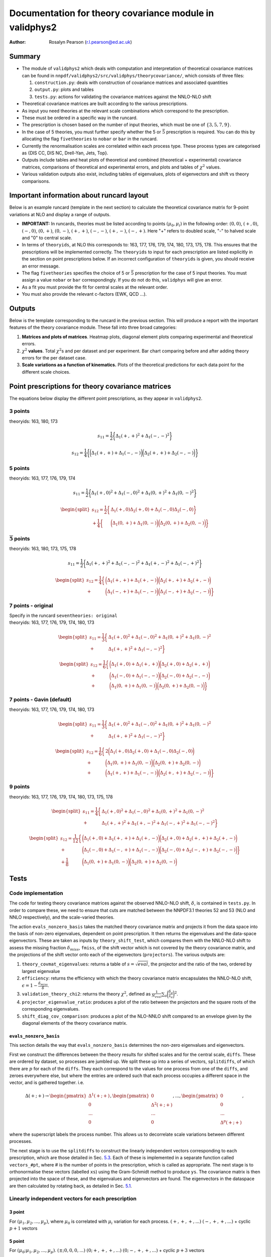============================================================
Documentation for theory covariance module in validphys2
============================================================

:Author: Rosalyn Pearson (r.l.pearson@ed.ac.uk)

.. raw:: latex

   \maketitle

.. raw:: latex

   \tableofcontents

Summary
=======

-  The module of ``validphys2`` which deals with computation and
   interpretation of theoretical covariance matrices can be found in
   ``nnpdf/validphys2/src/validphys/theorycovariance/``, which consists
   of three files:

   #. ``construction.py``: deals with construction of covariance
      matrices and associated quantities

   #. ``output.py``: plots and tables

   #. ``tests.py``: actions for validating the covariance matrices against
      the NNLO-NLO shift

-  Theoretical covariance matrices are built according to the various prescriptions.

-  As input you need theories at the relevant scale combinations which
   correspond to the prescription.

-  These must be ordered in a specific way in the runcard.

-  The prescription is chosen based on the number of input theories,
   which must be one of :math:`\{3,5,7,9\}`.

-  In the case of 5 theories, you must further specify whether the 5 or
   :math:`\bar{5}` prescription is required. You can do this by
   allocating the flag ``fivetheories`` to ``nobar`` or ``bar`` in the
   runcard.

-  Currently the renormalisation scales are correlated within each
   process type. These process types are categorised as {DIS CC, DIS NC,
   Drell-Yan, Jets, Top}. 

-  Outputs include tables and heat plots of theoretical and combined
   (theoretical + experimental) covariance matrices, comparisons of
   theoretical and experimental errors, and plots and tables of
   :math:`\chi^2` values.

-  Various validation outputs also exist, including tables of eigenvalues, 
   plots of eigenvectors and shift vs theory comparisons.

Important information about runcard layout
==========================================

Below is an example runcard (template in the next section) to calculate
the theoretical covariance matrix for 9-point variations at NLO and
display a range of outputs.

-  **IMPORTANT:** In runcards, theories must be listed according to
   points :math:`(\mu_0, \mu_i)` in the following order: :math:`(0,0)`,
   :math:`(+,0)`, :math:`(-,0)`, :math:`(0,+)`, :math:`(0,-)`,
   :math:`(+,+)`, :math:`(-,-)`, :math:`(+,-)`, :math:`(-,+)`. Here "+"
   refers to doubled scale, "-" to halved scale and "0" to central
   scale.

-  In terms of ``theoryids``, at NLO this corresponds to: 163, 177, 176,
   179, 174, 180, 173, 175, 178. This ensures that the prescriptions
   will be implemented correctly. The ``theoryids`` to input for each
   prescription are listed explicitly in the section on point
   prescriptions below. If an incorrect configuration of ``theoryids``
   is given, you should receive an error message.

-  The flag ``fivetheories`` specifies the choice of 5 or
   :math:`\bar{5}` prescription for the case of 5 input theories. You
   must assign a value ``nobar`` or ``bar`` correspondingly. If you do
   not do this, ``validphys`` will give an error.

-  As a fit you must provide the fit for central scales at the relevant
   order.

-  You must also provide the relevant c-factors (EWK, QCD ...).


Outputs
=======

Below is the template corresponding to the runcard in the previous
section. This will produce a report with the important features of the
theory covariance module. These fall into three broad categories:

#. **Matrices and plots of matrices**. Heatmap plots, diagonal element
   plots comparing experimental and theoretical errors.

#. :math:`\chi^2` **values**. Total :math:`\chi^2`\ s and per dataset
   and per experiment. Bar chart comparing before and after adding
   theory errors for the per dataset case.

#. **Scale variations as a function of kinematics.** Plots of the
   theoretical predictions for each data point for the different scale
   choices.

Point prescriptions for theory covariance matrices
==================================================

The equations below display the different point prescriptions, as they
appear in ``validphys2``.

3 points
--------

theoryids: 163, 180, 173

.. math:: s_{11} = \frac{1}{2}\bigg\{ \Delta_1(+,+)^2 + \Delta_1(-,-)^2 \bigg\}

.. math:: s_{12} = \frac{1}{4}\bigg\{\bigg(\Delta_1(+,+) + \Delta_1(-,-) \bigg) \bigg(\Delta_2(+,+) + \Delta_2(-,-) \bigg) \bigg\}


5 points
---------

theoryids: 163, 177, 176, 179, 174

.. math:: s_{11} = \frac{1}{2}\bigg\{ \Delta_1(+,0)^2 + \Delta_1(-,0)^2 + \Delta_1(0,+)^2 + \Delta_1(0,-)^2 \bigg\}

.. math::

   \begin{split}
       s_{12} = \frac{1}{2}\bigg\{ &\Delta_1(+,0)\Delta_2(+,0) + \Delta_1(-,0)\Delta_2(-,0) \bigg\} \\
               + \frac{1}{4}\bigg\{ &\bigg(\Delta_1(0,+) + \Delta_1(0,-) \bigg)\bigg(\Delta_2(0,+) + \Delta_2(0,-)\bigg)\bigg\}
   \end{split}

:math:`\mathbf{\overline{5}}` points
------------------------------------

theoryids: 163, 180, 173, 175, 178

.. math:: s_{11} = \frac{1}{2}\bigg\{ \Delta_1(+,+)^2 + \Delta_1(-,-)^2 + \Delta_1(+,-)^2 + \Delta_1(-,+)^2 \bigg\}

.. math::

   \begin{split}
       s_{12} = \frac{1}{4}\bigg\{ &\bigg(\Delta_1(+,+) + \Delta_1(+,-)\bigg) \bigg(\Delta_2(+,+) + \Delta_2(+,-) \bigg) \\
       + &\bigg(\Delta_1(-,+) + \Delta_1(-,-)\bigg) \bigg(\Delta_2(-,+) + \Delta_2(-,-) \bigg) \bigg\}
   \end{split}

7 points - original
-------------------

| Specify in the runcard ``seventheories: original``
| theoryids: 163, 177, 176, 179, 174, 180, 173

  .. math::

     \begin{split}
         s_{11} = \frac{1}{3}\bigg\{ &\Delta_1(+,0)^2 + \Delta_1(-,0)^2 + \Delta_1(0,+)^2 + \Delta_1(0,-)^2  \\                                 + &\Delta_1(+,+)^2 + \Delta_1(-,-)^2 \bigg\}
     \end{split}

.. math::

   \begin{split}
       s_{12} = \frac{1}{6}\bigg\{ &\bigg(\Delta_1(+,0) + \Delta_1(+,+) \bigg) \bigg(\Delta_2(+,0) + \Delta_2(+,+) \bigg) \\
               + &\bigg(\Delta_1(-,0)+\Delta_1(-,-)\bigg) \bigg(\Delta_2(-,0) + \Delta_2(-,-) \bigg) \\
               + &\bigg(\Delta_1(0,+)+\Delta_1(0,-)\bigg)\bigg(\Delta_2(0,+) + \Delta_2(0,-) \bigg)\bigg\}
   \end{split}

7 points - Gavin (default)
--------------------------

theoryids: 163, 177, 176, 179, 174, 180, 173

.. math::

   \begin{split}
       s_{11} = \frac{1}{3}\bigg\{ &\Delta_1(+,0)^2 + \Delta_1(-,0)^2 + \Delta_1(0,+)^2 + \Delta_1(0,-)^2  \\                                 + &\Delta_1(+,+)^2 + \Delta_1(-,-)^2 \bigg\}
   \end{split}

.. math::

   \begin{split}
       s_{12} = \frac{1}{6}\bigg\{ &2\bigg(\Delta_1(+,0)\Delta_2(+,0) + \Delta_1(-,0)\Delta_2(-,0) \bigg) \\
               + &\bigg(\Delta_1(0,+)+\Delta_1(0,-)\bigg) \bigg(\Delta_2(0,+) + \Delta_2(0,-) \bigg) \\
               + &\bigg(\Delta_1(+,+)+\Delta_1(-,-)\bigg)\bigg(\Delta_2(+,+) + \Delta_2(-,-) \bigg)\bigg\}
   \end{split}

.. _points-2:

9 points
--------

theoryids: 163, 177, 176, 179, 174, 180, 173, 175, 178

.. math::

   \begin{split}
       s_{11} = \frac{1}{4}\bigg\{ &\Delta_1(+,0)^2 + \Delta_1(-,0)^2
                               + \Delta_1(0,+)^2 + \Delta_1(0,-)^2 \\
                               + &\Delta_1(+,+)^2 + \Delta_1(+,-)^2 
                               + \Delta_1(-,+)^2 + \Delta_1(-,-)^2 \bigg\}
   \end{split}

.. math::

   \begin{split}
       s_{12} = \frac{1}{12}\bigg\{&\bigg(\Delta_1(+,0)+\Delta_1(+,+) + \Delta_1(+,-)\bigg) \bigg(\Delta_2(+,0) + \Delta_2(+,+) + \Delta_2(+,-) \bigg) \\
               + &\bigg(\Delta_1(-,0) + \Delta_1(-,+) + \Delta_1(-,-)\bigg)\bigg(\Delta_2(-,0) + \Delta_2(-,+) + \Delta_2(-,-) \bigg) \bigg\}\\
               + \frac{1}{8}&\bigg(\Delta_1(0,+)+ \Delta_1(0,-)\bigg)\bigg(\Delta_2(0,+) + \Delta_2(0,-) \bigg)
   \end{split}

Tests
=====

Code implementation
-------------------

The code for testing theory covariance matrices against the observed
NNLO-NLO shift, :math:`\delta`, is contained in ``tests.py``. In order
to compare these, we need to ensure that cuts are matched between the
NNPDF3.1 theories 52 and 53 (NLO and NNLO respectively), and the
scale-varied theories.

The action ``evals_nonzero_basis`` takes the matched theory covariance
matrix and projects it from the data space into the basis of non-zero
eigenvalues, dependent on point prescription. It then returns the
eigenvalues and the data-space eigenvectors. These are taken as inputs
by ``theory_shift_test``, which compares them with the NNLO-NLO shift to
assess the missing fraction :math:`\delta_{miss}`, ``fmiss``, of the
shift vector which is not covered by the theory covariance matrix, and
the projections of the shift vector onto each of the eigenvectors
(``projectors``). The various outputs are:

#. ``theory_covmat_eigenvalues``: returns a table of
   :math:`s = \sqrt{eval}`, the projector and the ratio of the two,
   ordered by largest eigenvalue

#. ``efficiency``: returns the efficiency with which the theory
   covariance matrix encapsulates the NNLO-NLO shift,
   :math:`\epsilon = 1-\frac{\delta_{miss}}{\delta}`.

#. ``validation_theory_chi2``: returns the theory :math:`\chi^2`,
   defined as
   :math:`\frac{1}{N_{eval}}\sum_a \bigg(\frac{\delta_a}{s_a}\bigg)^2`.

#. ``projector_eigenvalue_ratio``: produces a plot of the ratio between
   the projectors and the square roots of the corresponding eigenvalues.

#. ``shift_diag_cov_comparison``: produces a plot of the NLO-NNLO shift
   compared to an envelope given by the diagonal elements of the theory
   covariance matrix.

``evals_nonzero_basis``
~~~~~~~~~~~~~~~~~~~~~~~

This section details the way that ``evals_nonzero_basis`` determines the
non-zero eigenvalues and eigenvectors.

First we construct the differences between the theory results for
shifted scales and for the central scale, ``diffs``. These are ordered
by dataset, so processes are jumbled up. We split these up into a series
of vectors, ``splitdiffs``, of which there are :math:`p` for each of the
``diffs``. They each correspond to the values for one process from one
of the ``diffs``, and zeroes everywhere else, but where the entries are
ordered such that each process occupies a different space in the vector,
and is gathered together. i.e.

.. math::

   \Delta(+;+) \to 
       \begin{pmatrix}
       \Delta^1(+;+) \\
       0 \\
       ...\\
       0
       \end{pmatrix},
       \begin{pmatrix}
       0 \\
       \Delta^2(+;+) \\
       ... \\
       0
       \end{pmatrix}, ...,
       \begin{pmatrix}
       0 \\
       0 \\
       ... \\
       \Delta^p(+;+)
       \end{pmatrix},


where the superscript labels the process number. This allows us to
decorrelate scale variations between different processes.

The next stage is to use the ``splitdiffs`` to construct the linearly
independent vectors corresponding to each prescription, which are those
detailed in Sec. `5.3 <#vectors>`__. Each of these is implemented in a
separate function called ``vectors_#pt``, where # is the number of
points in the prescription, which is called as appropriate. The next
stage is to orthonormalise these vectors (labelled ``xs``) using the
Gram-Schmidt method to produce ``ys``. The covariance matrix is then
projected into the space of these, and the eigenvalues and eigenvectors
are found. The eigenvectors in the dataspace are then calculated by
rotating back, as detailed in Sec. `5.1 <#projection>`__.

.. _vectors:

Linearly independent vectors for each prescription
--------------------------------------------------

3 point
~~~~~~~

For :math:`(\mu_1, \mu_2, ..., \mu_p)`, where :math:`\mu_0` is
correlated with :math:`\mu_i` variation for each process.
:math:`(+, +, +, ...)` :math:`(-, +, +, ...)` + cyclic :math:`p+1`
vectors

.. _point-1:

5 point
~~~~~~~

For :math:`(\mu_0; \mu_1, \mu_2, ..., \mu_p)`.
:math:`(\pm; 0, 0, 0, ...)` :math:`(0; +, +, +, ...)`
:math:`(0; -, +, +, ...)` + cyclic :math:`p+3` vectors

:math:`\bar{5}` point
~~~~~~~~~~~~~~~~~~~~~

For :math:`(\mu_0; \mu_1, \mu_2, ..., \mu_p)`.
:math:`(\pm; +, +, +, ...)` :math:`(\pm; -, +, +, ...)` + cyclic
:math:`2p+2` vectors

.. _point-2:

7 point
~~~~~~~

Combine 3 and 5 point :math:`2p+4` vectors

.. _point-3:

9 point
~~~~~~~

For :math:`(\mu_0; \mu_1, \mu_2, ..., \mu_p)`.
:math:`(\pm; +, +, +, ...)` :math:`(0; +, +, +, ...)`
:math:`(\pm; -, +, +, ...)` + cyclic :math:`(0; -, +, +, ...)` + cyclic
:math:`(\pm; 0, +, +, ...)` + cyclic :math:`5p+3` vectors

Examples
========

Covariance matrix report
------------------------

.. code-block::  yaml
   :linenos:
   
   meta:
      author: Rosalyn Pearson
      keywords: [theory uncertainties, 3-point]
      title: NLO 3-point variations for 5 process types - DIS CC, DIS NC, DY, Top, Jets

   default_theory:
      - theoryid: 163

   theoryids:
      - 163
      - 180
      - 173

   dataspecs:
           - theoryid: 163
             speclabel: $(\xi_F,\xi_R)=(1,1)$
           - theoryid: 180
             speclabel: $(\xi_F,\xi_R)=(2,2)$ 
           - theoryid: 173
             speclabel: $(\xi_F,\xi_R)=(0.5,0.5)$

   normalize_to: 1

   fit: 190315_ern_nlo_central_163_global
   use_cuts: "fromfit"

   pdf: 
       from_: fit

   experiments:
     - experiment: NMC
       datasets:
         - dataset: NMCPD
         - dataset: NMC
     - experiment: SLAC
       datasets:
         - dataset: SLACP
         - dataset: SLACD
     - experiment: BCDMS
       datasets:
         - dataset: BCDMSP
         - dataset: BCDMSD
     - experiment: NTVDMN
       datasets:
         - dataset: NTVNUDMN
         - dataset: NTVNBDMN
     - experiment: CHORUS
       datasets:
         - dataset: CHORUSNU
         - dataset: CHORUSNB
     - experiment: HERAF2CHARM
       datasets:
         - dataset: HERAF2CHARM
     - experiment: HERACOMB
       datasets:
         - dataset: HERACOMBNCEM 
         - dataset: HERACOMBNCEP460
         - dataset: HERACOMBNCEP575
         - dataset: HERACOMBNCEP820
         - dataset: HERACOMBNCEP920
         - dataset: HERACOMBCCEM 
         - dataset: HERACOMBCCEP 
     - experiment: ATLAS
       datasets:
         - dataset: ATLASWZRAP36PB
         - dataset: ATLASZHIGHMASS49FB
         - dataset: ATLASLOMASSDY11EXT
         - dataset: ATLASWZRAP11
         - dataset: ATLAS1JET11
         - dataset: ATLASZPT8TEVMDIST
         - dataset: ATLASZPT8TEVYDIST
         - dataset: ATLASTTBARTOT
         - dataset: ATLASTOPDIFF8TEVTRAPNORM
     - experiment: CMS
       datasets:
         - dataset: CMSWEASY840PB
         - dataset: CMSWMASY47FB
         - dataset: CMSDY2D11
         - dataset: CMSWMU8TEV
         - { dataset: CMSZDIFF12, cfac: [NRM] }
         - dataset: CMSJETS11
         - dataset: CMSTTBARTOT
         - dataset: CMSTOPDIFF8TEVTTRAPNORM
     - experiment: LHCb
       datasets:
         - dataset: LHCBZ940PB
         - dataset: LHCBZEE2FB
         - { dataset: LHCBWZMU7TEV, cfac: [NRM] }
         - { dataset: LHCBWZMU8TEV, cfac: [NRM] }
     - experiment: CDF
       datasets:
         - dataset: CDFZRAP
     - experiment: D0
       datasets:
         - dataset: D0ZRAP
         - dataset: D0WEASY
         - dataset: D0WMASY

   template: template.md

   dataset_report:
      meta: Null
      template_text: |
         ## Scale variations as a function of the kinematics for {@dataset_name@}
         {@plot_fancy_dataspecs@}

   actions_:
     - report(main=true) 


with the corresponding template file ``template.md``

.. code-block::  md
   :linenos:

   % Theory shift validation test: 9 pts

   Non-zero eigenvalues
   --------------------

   {@theory_covmat_eigenvalues@}

   Efficiency
   ----------

   {@efficiency@}

   Angle between NNLO-NLO shift vector and its component in the theory subspace
   -----------------------------------------------------------------------------------

   {@theta@} 

   Ratio of projectors to eigenvalues
   ----------------------------------
  
   {@projector_eigenvalue_ratio@}

   Condition number of projected matrix
   ------------------------------------

   {@projected_condition_num@}

   Theory $\chi^2$ 
   ---------------
 
   {@validation_theory_chi2@}

   Comparison of NNLO-NLO shift with theory errors from prescription
   -----------------------------------------------------------------

   {@shift_diag_cov_comparison@}

   Eigenvector plots
   -----------------

   {@eigenvector_plot@}

   $\delta_{miss}$ plot
   --------------------

   {@deltamiss_plot@}


Validation report
----------------- 

.. code-block::  yaml

   meta:
       title: Theory shift validation test, 5 point, DY-only, QR
       author: Rosalyn Pearson
       keywords: [test, theory uncertainties, eigenvalues, 5 point]

   fivetheories: nobar

   orthonormalisation: qr

   theoryid: 163

   fit: 190315_ern_nlo_central_163_global

   pdf:
     from_: fit

   _experiments_list_nlo: &experiments_list_nlo
     - experiment: NMC
       datasets:
         - dataset: NMCPD
         - dataset: NMC
     - experiment: SLAC
       datasets:
         - dataset: SLACP
         - dataset: SLACD
     - experiment: BCDMS
       datasets:
         - dataset: BCDMSP
         - dataset: BCDMSD
     - experiment: NTVDMN
       datasets:
         - dataset: NTVNUDMN
         - dataset: NTVNBDMN
     - experiment: CHORUS
       datasets:
         - dataset: CHORUSNU
         - dataset: CHORUSNB
     - experiment: HERAF2CHARM
       datasets:
         - dataset: HERAF2CHARM
     - experiment: HERACOMB
       datasets:
         - dataset: HERACOMBNCEM 
         - dataset: HERACOMBNCEP460
         - dataset: HERACOMBNCEP575
         - dataset: HERACOMBNCEP820
         - dataset: HERACOMBNCEP920
         - dataset: HERACOMBCCEM 
         - dataset: HERACOMBCCEP 
     - experiment: ATLAS
       datasets:
         - dataset: ATLASWZRAP36PB
         - dataset: ATLASZHIGHMASS49FB
         - dataset: ATLASLOMASSDY11EXT
         - dataset: ATLASWZRAP11
         - dataset: ATLAS1JET11
         - dataset: ATLASZPT8TEVMDIST
         - dataset: ATLASZPT8TEVYDIST
         - dataset: ATLASTTBARTOT
         - dataset: ATLASTOPDIFF8TEVTRAPNORM
     - experiment: CMS
       datasets:
         - dataset: CMSWEASY840PB
         - dataset: CMSWMASY47FB
         - dataset: CMSDY2D11
         - dataset: CMSWMU8TEV
         - { dataset: CMSZDIFF12, cfac: [NRM] }
         - dataset: CMSJETS11
         - dataset: CMSTTBARTOT
         - dataset: CMSTOPDIFF8TEVTTRAPNORM
     - experiment: LHCb
       datasets:
         - dataset: LHCBZ940PB
         - dataset: LHCBZEE2FB
         - { dataset: LHCBWZMU7TEV, cfac: [NRM] }
         - { dataset: LHCBWZMU8TEV, cfac: [NRM] }
     - experiment: CDF
       datasets:
         - dataset: CDFZRAP
     - experiment: D0
       datasets:
         - dataset: D0ZRAP
         - dataset: D0WEASY
         - dataset: D0WMASY

   shiftconfig:

      use_cuts: fromfit
      fit: 190315_ern_nlo_central_163_global

      theoryid: 163

      dataspecs:
          - theoryid: 163
            pdf:
              from_: fit
            speclabel: "NLO"
            experiments:
                - experiment: ATLAS
                  datasets:
                     - dataset: ATLASWZRAP36PB
                     - dataset: ATLASZHIGHMASS49FB
                     - dataset: ATLASLOMASSDY11EXT
                     - dataset: ATLASWZRAP11
                     - dataset: ATLASZPT8TEVMDIST
                     - dataset: ATLASZPT8TEVYDIST
                - experiment: CMS
                  datasets:
                     - dataset: CMSWEASY840PB
                     - dataset: CMSWMASY47FB
                     - dataset: CMSDY2D11
                     - dataset: CMSWMU8TEV
                     - { dataset: CMSZDIFF12, cfac: [NRM] }
                - experiment: LHCb
                  datasets:
                     - dataset: LHCBZ940PB
                     - dataset: LHCBZEE2FB
                     - { dataset: LHCBWZMU7TEV, cfac: [NRM] }
                     - { dataset: LHCBWZMU8TEV, cfac: [NRM] }
                - experiment: CDF
                  datasets:
                     - dataset: CDFZRAP
                - experiment: D0
                  datasets:
                     - dataset: D0ZRAP
                     - dataset: D0WEASY
                     - dataset: D0WMASY
          - theoryid: 166
            pdf:
              from_: fit
            speclabel: "NNLO"
            experiments:
                - experiment: ATLAS
                  datasets:
                     - { dataset: ATLASWZRAP36PB, cfac: [QCD]}
                     - { dataset: ATLASZHIGHMASS49FB, cfac: [QCD] }
                     - { dataset: ATLASLOMASSDY11EXT, cfac: [QCD] }
                     - { dataset: ATLASWZRAP11, cfac: [QCD] }
                     - { dataset: ATLASZPT8TEVMDIST, cfac: [QCD], sys: 10 }
                     - { dataset: ATLASZPT8TEVYDIST, cfac: [QCD], sys: 10 }
                - experiment: CMS
                  datasets:
                     - { dataset: CMSWEASY840PB, cfac: [QCD] }
                     - { dataset: CMSWMASY47FB, cfac: [QCD]}
                     - { dataset: CMSDY2D11, cfac: [QCD] }
                     - { dataset: CMSWMU8TEV, cfac: [QCD] }
                     - { dataset: CMSZDIFF12, cfac: [QCD, NRM], sys: 10 }
                - experiment: LHCb
                  datasets:
                     - { dataset: LHCBZ940PB, cfac: [QCD] }
                     - { dataset: LHCBZEE2FB, cfac: [QCD] }
                     - { dataset: LHCBWZMU7TEV, cfac: [QCD, NRM] }
                     - { dataset: LHCBWZMU8TEV, cfac: [QCD, NRM] }
                - experiment: CDF
                  datasets:
                     - { dataset: CDFZRAP, cfac: [QCD] }
                - experiment: D0
                  datasets:
                     - { dataset: D0ZRAP, cfac: [QCD] }
                     - { dataset: D0WEASY, cfac: [QCD] }
                     - { dataset: D0WMASY, cfac: [QCD] }

   theoryconfig:

      theoryids:
         - 163
         - 177
         - 176
         - 179
         - 174

      theoryid: 163

      use_cuts: fromfit
      fit: 190315_ern_nlo_central_163_global

      pdf:
        from_: fit

      dataspecs:
              - theoryid: 163
                speclabel: $(\xi_F,\xi_R)=(1,1)$
                experiments: *experiments_list_nlo
              - theoryid: 177
                speclabel: $(\xi_F,\xi_R)=(2,1)$
                experiments: *experiments_list_nlo
              - theoryid: 176
                speclabel: $(\xi_F,\xi_R)=(0.5,1)$
                experiments: *experiments_list_nlo
              - theoryid: 179
                speclabel: $(\xi_F,\xi_R)=(1,2)$
                experiments: *experiments_list_nlo
              - theoryid: 174
                speclabel: $(\xi_F,\xi_R)=(1,0.5)$
                experiments: *experiments_list_nlo

   template: ../../template_test.md

   dataset_report:
      meta: Null
      template_text: |
         ## Testing 5pt NLO global covariance matrix against NNLO-NLO shift
   actions_:
     - report(main=true, mathjax=True)


with the corresponding ``template_test.md``

.. code_block::  md
   :linenos:

   % Theory shift validation test: 9 pts

   Non-zero eigenvalues
   --------------------

   {@theory_covmat_eigenvalues@}

   Efficiency
   ----------

   {@efficiency@}

   Angle between NNLO-NLO shift vector and its component in the theory subspace
   -----------------------------------------------------------------------------

   {@theta@} 

   Ratio of projectors to eigenvalues
   ----------------------------------
  
   {@projector_eigenvalue_ratio@}

   Condition number of projected matrix
   ------------------------------------

   {@projected_condition_num@}

   Theory $\chi^2$ 
   ---------------
 
   {@validation_theory_chi2@}

   Comparison of NNLO-NLO shift with theory errors from prescription
   -----------------------------------------------------------------

   {@shift_diag_cov_comparison@}

   Eigenvector plots
   -----------------

   {@eigenvector_plot@}

   $\delta_{miss}$ plot
   --------------------

   {@deltamiss_plot@}


.

